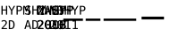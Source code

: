 SplineFontDB: 3.0
FontName: test-hyphen
FullName: test-hyphen
FamilyName: test-hyphen
Weight: Medium
Copyright: 
UComments: "2012-1-7: Created." 
Version: 001.000
ItalicAngle: 0
UnderlinePosition: -204.8
UnderlineWidth: 102.4
Ascent: 1638
Descent: 410
LayerCount: 2
Layer: 0 1 "Back"  1
Layer: 1 1 "Fore"  0
NeedsXUIDChange: 1
XUID: [1021 545 1002448030 13316439]
FSType: 0
OS2Version: 0
OS2_WeightWidthSlopeOnly: 0
OS2_UseTypoMetrics: 1
CreationTime: 1325968009
ModificationTime: 1325970057
OS2TypoAscent: 0
OS2TypoAOffset: 1
OS2TypoDescent: 0
OS2TypoDOffset: 1
OS2TypoLinegap: 184
OS2WinAscent: 0
OS2WinAOffset: 1
OS2WinDescent: 0
OS2WinDOffset: 1
HheadAscent: 0
HheadAOffset: 1
HheadDescent: 0
HheadDOffset: 1
OS2Vendor: 'PfEd'
MarkAttachClasses: 1
DEI: 91125
Encoding: UnicodeFull
Compacted: 1
UnicodeInterp: none
NameList: Adobe Glyph List
DisplaySize: -48
AntiAlias: 1
FitToEm: 1
WinInfo: 0 34 15
BeginPrivate: 0
EndPrivate
BeginChars: 1114112 11

StartChar: hyphen
Encoding: 45 45 0
Width: 692
Flags: W
LayerCount: 2
Fore
SplineSet
83.4688 1348.66 m 1,0,-1
 152.854 1348.66 l 1,1,-1
 152.854 1139.48 l 1,2,-1
 341.867 1139.48 l 1,3,-1
 341.867 1348.66 l 1,4,-1
 411.252 1348.66 l 1,5,-1
 411.252 838.361 l 1,6,-1
 341.867 838.361 l 1,7,-1
 341.867 1081.38 l 1,8,-1
 152.854 1081.38 l 1,9,-1
 152.854 838.361 l 1,10,-1
 83.4688 838.361 l 1,11,-1
 83.4688 1348.66 l 1,0,-1
470.289 1348.66 m 1,12,-1
 543.775 1348.66 l 1,13,-1
 668.189 1123.42 l 1,14,-1
 792.262 1348.66 l 1,15,-1
 866.432 1348.66 l 1,16,-1
 702.711 1067.37 l 1,17,-1
 702.711 838.361 l 1,18,-1
 633.326 838.361 l 1,19,-1
 633.326 1067.37 l 1,20,-1
 470.289 1348.66 l 1,12,-1
1015.02 1291.93 m 1,21,-1
 1015.02 1100.18 l 1,22,-1
 1095 1100.18 l 2,23,24
 1142.85 1100.18 1142.85 1100.18 1169.68 1125.47 c 128,-1,25
 1196.51 1150.76 1196.51 1150.76 1196.51 1196.22 c 256,26,27
 1196.51 1241.68 1196.51 1241.68 1169.85 1266.8 c 128,-1,28
 1143.19 1291.93 1143.19 1291.93 1095 1291.93 c 2,29,-1
 1015.02 1291.93 l 1,21,-1
945.977 1348.66 m 1,30,-1
 1095 1348.66 l 2,31,32
 1180.45 1348.66 1180.45 1348.66 1224.54 1309.87 c 128,-1,33
 1268.63 1271.08 1268.63 1271.08 1268.63 1196.22 c 0,34,35
 1268.63 1120.69 1268.63 1120.69 1224.71 1082.06 c 128,-1,36
 1180.79 1043.44 1180.79 1043.44 1095 1043.44 c 2,37,-1
 1015.02 1043.44 l 1,38,-1
 1015.02 838.361 l 1,39,-1
 945.977 838.361 l 1,40,-1
 945.977 1348.66 l 1,30,-1
1329.04 1348.66 m 1,41,-1
 1421.32 1348.66 l 1,42,-1
 1509.51 1088.9 l 1,43,-1
 1598.37 1348.66 l 1,44,-1
 1691 1348.66 l 1,45,-1
 1691 838.361 l 1,46,-1
 1627.08 838.361 l 1,47,-1
 1627.08 1289.19 l 1,48,-1
 1536.17 1020.2 l 1,49,-1
 1483.87 1020.2 l 1,50,-1
 1392.61 1289.19 l 1,51,-1
 1392.61 838.361 l 1,52,-1
 1329.04 838.361 l 1,53,-1
 1329.04 1348.66 l 1,41,-1
164.133 57.4668 m 1,54,-1
 398.605 57.4668 l 1,55,-1
 398.605 -0.638672 l 1,56,-1
 88.5957 -0.638672 l 1,57,-1
 88.5957 57.4668 l 1,58,59
 152.512 124.801 152.512 124.801 200.363 176.412 c 128,-1,60
 248.215 228.023 248.215 228.023 266.33 249.215 c 1,61,62
 300.51 290.914 300.51 290.914 312.473 316.72 c 128,-1,63
 324.436 342.525 324.436 342.525 324.436 369.527 c 0,64,65
 324.436 412.252 324.436 412.252 299.313 436.52 c 128,-1,66
 274.191 460.787 274.191 460.787 230.441 460.787 c 0,67,68
 199.338 460.787 199.338 460.787 165.158 449.508 c 128,-1,69
 130.979 438.229 130.979 438.229 92.6973 415.328 c 1,70,-1
 92.6973 485.055 l 1,71,72
 127.902 501.803 127.902 501.803 161.911 510.348 c 128,-1,73
 195.92 518.893 195.92 518.893 229.074 518.893 c 0,74,75
 303.928 518.893 303.928 518.893 349.558 479.073 c 128,-1,76
 395.188 439.254 395.188 439.254 395.188 374.654 c 0,77,78
 395.188 341.842 395.188 341.842 379.978 309.029 c 128,-1,79
 364.768 276.217 364.768 276.217 330.588 236.568 c 0,80,81
 311.447 214.352 311.447 214.352 275.046 175.045 c 128,-1,82
 238.645 135.738 238.645 135.738 164.133 57.4668 c 1,54,-1
606.666 56.0996 m 2,83,84
 693.824 56.0996 693.824 56.0996 728.346 98.9951 c 128,-1,85
 762.867 141.891 762.867 141.891 762.867 254 c 0,86,87
 762.867 367.135 762.867 367.135 728.517 410.03 c 128,-1,88
 694.166 452.926 694.166 452.926 606.666 452.926 c 2,89,-1
 573.854 452.926 l 1,90,-1
 573.854 56.0996 l 1,91,-1
 606.666 56.0996 l 2,83,84
608.033 509.664 m 2,92,93
 724.928 509.664 724.928 509.664 780.299 447.457 c 128,-1,94
 835.67 385.25 835.67 385.25 835.67 254 c 0,95,96
 835.67 123.434 835.67 123.434 780.299 61.3975 c 128,-1,97
 724.928 -0.638672 724.928 -0.638672 608.033 -0.638672 c 2,98,-1
 504.469 -0.638672 l 1,99,-1
 504.469 509.664 l 1,100,-1
 608.033 509.664 l 2,92,93
EndSplineSet
EndChar

StartChar: space
Encoding: 32 32 1
Width: 651
Flags: W
LayerCount: 2
EndChar

StartChar: sfthyphen
Encoding: 173 173 2
Width: 692
Flags: W
LayerCount: 2
Fore
SplineSet
282.5 1296 m 128,-1,1
 251 1306 251 1306 210.5 1306 c 128,-1,2
 170 1306 170 1306 141.5 1283.5 c 128,-1,3
 113 1261 113 1261 113 1224.5 c 128,-1,4
 113 1188 113 1188 132 1170.5 c 128,-1,5
 151 1153 151 1153 202 1141 c 2,6,-1
 238 1133 l 2,7,8
 310 1116 310 1116 342.5 1080 c 128,-1,9
 375 1044 375 1044 375 976.5 c 128,-1,10
 375 909 375 909 330 871 c 128,-1,11
 285 833 285 833 224 833 c 128,-1,12
 163 833 163 833 127 840.5 c 128,-1,13
 91 848 91 848 54 864 c 1,14,-1
 54 937 l 1,15,16
 93 912 93 912 128 900.5 c 128,-1,17
 163 889 163 889 207 889 c 128,-1,18
 251 889 251 889 280 912.5 c 128,-1,19
 309 936 309 936 309 976 c 128,-1,20
 309 1016 309 1016 289 1036 c 128,-1,21
 269 1056 269 1056 220 1067 c 2,22,-1
 183 1076 l 2,23,24
 112 1092 112 1092 80 1124.5 c 128,-1,25
 48 1157 48 1157 48 1218.5 c 128,-1,26
 48 1280 48 1280 93.5 1321 c 128,-1,27
 139 1362 139 1362 192 1362 c 128,-1,28
 245 1362 245 1362 277.5 1355.5 c 128,-1,29
 310 1349 310 1349 346 1336 c 1,30,-1
 346 1266 l 1,31,0
 314 1286 314 1286 282.5 1296 c 128,-1,1
468 1353 m 1,32,-1
 537 1353 l 1,33,-1
 537 1144 l 1,34,-1
 726 1144 l 1,35,-1
 726 1353 l 1,36,-1
 796 1353 l 1,37,-1
 796 843 l 1,38,-1
 726 843 l 1,39,-1
 726 1086 l 1,40,-1
 537 1086 l 1,41,-1
 537 843 l 1,42,-1
 468 843 l 1,43,-1
 468 1353 l 1,32,-1
1087 843 m 1,44,-1
 1018 843 l 1,45,-1
 1018 1072 l 1,46,-1
 855 1353 l 1,47,-1
 928 1353 l 1,48,-1
 1053 1128 l 1,49,-1
 1177 1353 l 1,50,-1
 1251 1353 l 1,51,-1
 1087 1072 l 1,52,-1
 1087 843 l 1,44,-1
211 453 m 1,53,-1
 138 192 l 1,54,-1
 283 192 l 1,55,-1
 211 453 l 1,53,-1
169 514 m 1,56,-1
 253 514 l 1,57,-1
 409 4 l 1,58,-1
 337 4 l 1,59,-1
 300 137 l 1,60,-1
 121 137 l 1,61,-1
 84 4 l 1,62,-1
 13 4 l 1,63,-1
 169 514 l 1,56,-1
570 60 m 2,64,65
 657 60 657 60 691.5 103 c 128,-1,66
 726 146 726 146 726 258.5 c 128,-1,67
 726 371 726 371 692 414 c 128,-1,68
 658 457 658 457 570 457 c 2,69,-1
 537 457 l 1,70,-1
 537 60 l 1,71,-1
 570 60 l 2,64,65
571 514 m 2,72,73
 688 514 688 514 743.5 452 c 128,-1,74
 799 390 799 390 799 259 c 128,-1,75
 799 128 799 128 743.5 66 c 128,-1,76
 688 4 688 4 571 4 c 2,77,-1
 468 4 l 1,78,-1
 468 514 l 1,79,-1
 571 514 l 2,72,73
EndSplineSet
EndChar

StartChar: uni2010
Encoding: 8208 8208 3
Width: 692
Flags: W
LayerCount: 2
Fore
SplineSet
48 1351 m 1,0,-1
 136 1351 l 1,1,-1
 308 931 l 1,2,-1
 308 1351 l 1,3,-1
 375 1351 l 1,4,-1
 375 841 l 1,5,-1
 287 841 l 1,6,-1
 115 1261 l 1,7,-1
 115 841 l 1,8,-1
 48 841 l 1,9,-1
 48 1351 l 1,0,-1
633 1290 m 1,10,-1
 560 1029 l 1,11,-1
 705 1029 l 1,12,-1
 633 1290 l 1,10,-1
591 1351 m 1,13,-1
 675 1351 l 1,14,-1
 831 841 l 1,15,-1
 759 841 l 1,16,-1
 722 974 l 1,17,-1
 543 974 l 1,18,-1
 506 841 l 1,19,-1
 435 841 l 1,20,-1
 591 1351 l 1,13,-1
890 1351 m 1,21,-1
 959 1351 l 1,22,-1
 959 1142 l 1,23,-1
 1148 1142 l 1,24,-1
 1148 1351 l 1,25,-1
 1218 1351 l 1,26,-1
 1218 841 l 1,27,-1
 1148 841 l 1,28,-1
 1148 1084 l 1,29,-1
 959 1084 l 1,30,-1
 959 841 l 1,31,-1
 890 841 l 1,32,-1
 890 1351 l 1,21,-1
1509 841 m 1,33,-1
 1440 841 l 1,34,-1
 1440 1070 l 1,35,-1
 1277 1351 l 1,36,-1
 1350 1351 l 1,37,-1
 1475 1126 l 1,38,-1
 1599 1351 l 1,39,-1
 1673 1351 l 1,40,-1
 1509 1070 l 1,41,-1
 1509 841 l 1,33,-1
1821 1294 m 1,42,-1
 1821 1103 l 1,43,-1
 1901 1103 l 2,44,45
 1949 1103 1949 1103 1976 1128 c 128,-1,46
 2003 1153 2003 1153 2003 1199 c 256,47,48
 2003 1244 2003 1244 1976.5 1269 c 128,-1,49
 1950 1294 1950 1294 1901 1294 c 2,50,-1
 1821 1294 l 1,42,-1
1752 1351 m 1,51,-1
 1901 1351 l 2,52,53
 1986 1351 1986 1351 2030.5 1312 c 128,-1,54
 2075 1273 2075 1273 2075 1198 c 128,-1,55
 2075 1123 2075 1123 2031 1084.5 c 128,-1,56
 1987 1046 1987 1046 1901 1046 c 2,57,-1
 1821 1046 l 1,58,-1
 1821 841 l 1,59,-1
 1752 841 l 1,60,-1
 1752 1351 l 1,51,-1
363 60 m 1,61,-1
 363 2 l 1,62,-1
 53 2 l 1,63,-1
 53 60 l 1,64,65
 117 127 117 127 165 178.5 c 128,-1,66
 213 230 213 230 239 262 c 128,-1,67
 265 294 265 294 277 319.5 c 128,-1,68
 289 345 289 345 289 380 c 128,-1,69
 289 415 289 415 264 439 c 128,-1,70
 239 463 239 463 201.5 463 c 128,-1,71
 164 463 164 463 129.5 452 c 128,-1,72
 95 441 95 441 57 418 c 1,73,-1
 57 480 l 1,74,75
 63 494 63 494 126 512.5 c 0,76,77
 156 521 156 521 214 521 c 0,78,79
 268 521 268 521 314 481.5 c 128,-1,80
 360 442 360 442 360 393 c 128,-1,81
 360 344 360 344 344.5 311.5 c 128,-1,82
 329 279 329 279 302.5 248 c 128,-1,83
 276 217 276 217 239.5 177.5 c 128,-1,84
 203 138 203 138 128 60 c 1,85,-1
 363 60 l 1,61,-1
600 225 m 128,-1,87
 587 238 587 238 587 257.5 c 128,-1,88
 587 277 587 277 600 290.5 c 128,-1,89
 613 304 613 304 632 304 c 128,-1,90
 651 304 651 304 664.5 290.5 c 128,-1,91
 678 277 678 277 678 258 c 128,-1,92
 678 239 678 239 664.5 225.5 c 128,-1,93
 651 212 651 212 632 212 c 128,-1,86
 613 212 613 212 600 225 c 128,-1,87
705.5 414.5 m 128,-1,95
 682 467 682 467 633.5 467 c 128,-1,96
 585 467 585 467 561 415 c 128,-1,97
 537 363 537 363 537 256.5 c 128,-1,98
 537 150 537 150 560.5 98 c 128,-1,99
 584 46 584 46 633 46 c 128,-1,100
 682 46 682 46 705.5 98 c 128,-1,101
 729 150 729 150 729 256 c 128,-1,94
 729 362 729 362 705.5 414.5 c 128,-1,95
633 521 m 256,102,103
 715 521 715 521 756.5 454 c 128,-1,104
 798 387 798 387 798 256 c 128,-1,105
 798 125 798 125 756 58.5 c 128,-1,106
 714 -8 714 -8 633 -8 c 256,107,108
 551 -8 551 -8 509 59 c 128,-1,109
 467 126 467 126 467 256.5 c 128,-1,110
 467 387 467 387 509 454 c 128,-1,111
 551 521 551 521 633 521 c 256,102,103
935 60 m 1,112,-1
 1043 60 l 1,113,-1
 1043 450 l 1,114,-1
 927 424 l 1,115,-1
 927 487 l 1,116,-1
 1042 512 l 1,117,-1
 1111 512 l 1,118,-1
 1111 60 l 1,119,-1
 1217 60 l 1,120,-1
 1217 2 l 1,121,-1
 935 2 l 1,122,-1
 935 60 l 1,112,-1
1442 225 m 128,-1,124
 1429 238 1429 238 1429 257.5 c 128,-1,125
 1429 277 1429 277 1442 290.5 c 128,-1,126
 1455 304 1455 304 1474 304 c 128,-1,127
 1493 304 1493 304 1506.5 290.5 c 128,-1,128
 1520 277 1520 277 1520 258 c 128,-1,129
 1520 239 1520 239 1506.5 225.5 c 128,-1,130
 1493 212 1493 212 1474 212 c 128,-1,123
 1455 212 1455 212 1442 225 c 128,-1,124
1547.5 414.5 m 128,-1,132
 1524 467 1524 467 1475.5 467 c 128,-1,133
 1427 467 1427 467 1403 415 c 128,-1,134
 1379 363 1379 363 1379 256.5 c 128,-1,135
 1379 150 1379 150 1402.5 98 c 128,-1,136
 1426 46 1426 46 1475 46 c 128,-1,137
 1524 46 1524 46 1547.5 98 c 128,-1,138
 1571 150 1571 150 1571 256 c 128,-1,131
 1571 362 1571 362 1547.5 414.5 c 128,-1,132
1475 521 m 256,139,140
 1557 521 1557 521 1598.5 454 c 128,-1,141
 1640 387 1640 387 1640 256 c 128,-1,142
 1640 125 1640 125 1598 58.5 c 128,-1,143
 1556 -8 1556 -8 1475 -8 c 256,144,145
 1393 -8 1393 -8 1351 59 c 128,-1,146
 1309 126 1309 126 1309 256.5 c 128,-1,147
 1309 387 1309 387 1351 454 c 128,-1,148
 1393 521 1393 521 1475 521 c 256,139,140
EndSplineSet
EndChar

StartChar: uni2011
Encoding: 8209 8209 4
Width: 692
Flags: W
LayerCount: 2
Fore
SplineSet
48 1349 m 1,0,-1
 135 1349 l 1,1,-1
 307 929 l 1,2,-1
 307 1349 l 1,3,-1
 374 1349 l 1,4,-1
 374 839 l 1,5,-1
 286 839 l 1,6,-1
 114 1259 l 1,7,-1
 114 839 l 1,8,-1
 48 839 l 1,9,-1
 48 1349 l 1,0,-1
547 1082 m 1,10,-1
 547 895 l 1,11,-1
 629 895 l 2,12,13
 689 895 689 895 714.5 916 c 128,-1,14
 740 937 740 937 740 986.5 c 128,-1,15
 740 1036 740 1036 713 1059 c 128,-1,16
 686 1082 686 1082 629 1082 c 2,17,-1
 547 1082 l 1,10,-1
547 1292 m 1,18,-1
 547 1138 l 1,19,-1
 627 1138 l 2,20,21
 677 1138 677 1138 699.5 1157.5 c 128,-1,22
 722 1177 722 1177 722 1217.5 c 128,-1,23
 722 1258 722 1258 700 1275 c 128,-1,24
 678 1292 678 1292 627 1292 c 2,25,-1
 547 1292 l 1,18,-1
478 1349 m 1,26,-1
 629 1349 l 2,27,28
 707 1349 707 1349 749.5 1315 c 128,-1,29
 792 1281 792 1281 792 1227 c 128,-1,30
 792 1173 792 1173 769.5 1146 c 128,-1,31
 747 1119 747 1119 702 1112 c 1,32,33
 752 1104 752 1104 781 1069 c 128,-1,34
 810 1034 810 1034 810 971.5 c 128,-1,35
 810 909 810 909 764.5 874 c 128,-1,36
 719 839 719 839 629 839 c 2,37,-1
 478 839 l 1,38,-1
 478 1349 l 1,26,-1
889 1349 m 1,39,-1
 958 1349 l 1,40,-1
 958 1140 l 1,41,-1
 1147 1140 l 1,42,-1
 1147 1349 l 1,43,-1
 1217 1349 l 1,44,-1
 1217 839 l 1,45,-1
 1147 839 l 1,46,-1
 1147 1082 l 1,47,-1
 958 1082 l 1,48,-1
 958 839 l 1,49,-1
 889 839 l 1,50,-1
 889 1349 l 1,39,-1
1508 839 m 1,51,-1
 1439 839 l 1,52,-1
 1439 1068 l 1,53,-1
 1276 1349 l 1,54,-1
 1349 1349 l 1,55,-1
 1474 1124 l 1,56,-1
 1598 1349 l 1,57,-1
 1672 1349 l 1,58,-1
 1508 1068 l 1,59,-1
 1508 839 l 1,51,-1
1820 1292 m 1,60,-1
 1820 1101 l 1,61,-1
 1900 1101 l 2,62,63
 1948 1101 1948 1101 1975 1126 c 128,-1,64
 2002 1151 2002 1151 2002 1197 c 256,65,66
 2002 1242 2002 1242 1975.5 1267 c 128,-1,67
 1949 1292 1949 1292 1900 1292 c 2,68,-1
 1820 1292 l 1,60,-1
1751 1349 m 1,69,-1
 1900 1349 l 2,70,71
 1985 1349 1985 1349 2029.5 1310 c 128,-1,72
 2074 1271 2074 1271 2074 1196 c 128,-1,73
 2074 1121 2074 1121 2030 1082.5 c 128,-1,74
 1986 1044 1986 1044 1900 1044 c 2,75,-1
 1820 1044 l 1,76,-1
 1820 839 l 1,77,-1
 1751 839 l 1,78,-1
 1751 1349 l 1,69,-1
362 58 m 1,79,-1
 362 -0 l 1,80,-1
 52 -0 l 1,81,-1
 52 58 l 1,82,83
 33 36 33 36 230 250 c 1,84,85
 264 292 264 292 276 317.5 c 128,-1,86
 288 343 288 343 288 378 c 128,-1,87
 288 413 288 413 263 437 c 128,-1,88
 238 461 238 461 200.5 461 c 128,-1,89
 163 461 163 461 128.5 450 c 128,-1,90
 94 439 94 439 56 416 c 1,91,-1
 56 485 l 1,92,93
 91 502 91 502 125 510.5 c 128,-1,94
 159 519 159 519 213 519 c 128,-1,95
 267 519 267 519 313 479.5 c 128,-1,96
 359 440 359 440 359 391 c 128,-1,97
 359 342 359 342 343.5 309.5 c 128,-1,98
 328 277 328 277 301.5 246 c 128,-1,99
 275 215 275 215 238.5 175.5 c 128,-1,100
 202 136 202 136 127 58 c 1,101,-1
 362 58 l 1,79,-1
599 223 m 128,-1,103
 586 236 586 236 586 255.5 c 128,-1,104
 586 275 586 275 599 288.5 c 128,-1,105
 612 302 612 302 631 302 c 128,-1,106
 650 302 650 302 663.5 288.5 c 128,-1,107
 677 275 677 275 677 256 c 128,-1,108
 677 237 677 237 663.5 223.5 c 128,-1,109
 650 210 650 210 631 210 c 128,-1,102
 612 210 612 210 599 223 c 128,-1,103
704 413 m 128,-1,111
 680 465 680 465 631.5 465 c 128,-1,112
 583 465 583 465 559.5 413 c 128,-1,113
 536 361 536 361 536 254.5 c 128,-1,114
 536 148 536 148 559.5 96 c 128,-1,115
 583 44 583 44 631.5 44 c 128,-1,116
 680 44 680 44 704 96 c 128,-1,117
 728 148 728 148 728 254.5 c 128,-1,110
 728 361 728 361 704 413 c 128,-1,111
632 519 m 256,118,119
 714 519 714 519 755.5 452 c 128,-1,120
 797 385 797 385 797 254.5 c 128,-1,121
 797 124 797 124 755 57 c 128,-1,122
 713 -10 713 -10 632 -10 c 256,123,124
 550 -10 550 -10 508 57 c 128,-1,125
 466 124 466 124 466 254.5 c 128,-1,126
 466 385 466 385 508 452 c 128,-1,127
 550 519 550 519 632 519 c 256,118,119
934 58 m 1,128,-1
 1042 58 l 1,129,-1
 1042 448 l 1,130,-1
 926 422 l 1,131,-1
 926 485 l 1,132,-1
 1041 510 l 1,133,-1
 1110 510 l 1,134,-1
 1110 58 l 1,135,-1
 1216 58 l 1,136,-1
 1216 -0 l 1,137,-1
 934 -0 l 1,138,-1
 934 58 l 1,128,-1
1355 58 m 1,139,-1
 1463 58 l 1,140,-1
 1463 448 l 1,141,-1
 1347 422 l 1,142,-1
 1347 485 l 1,143,-1
 1462 510 l 1,144,-1
 1531 510 l 1,145,-1
 1531 58 l 1,146,-1
 1637 58 l 1,147,-1
 1637 -0 l 1,148,-1
 1355 -0 l 1,149,-1
 1355 58 l 1,139,-1
EndSplineSet
EndChar

StartChar: figuredash
Encoding: 8210 8210 5
Width: 1303
Flags: W
LayerCount: 2
Fore
SplineSet
90 610 m 1,0,-1
 1213 610 l 1,1,-1
 1213 477 l 1,2,-1
 90 477 l 1,3,-1
 90 610 l 1,0,-1
EndSplineSet
EndChar

StartChar: endash
Encoding: 8211 8211 6
Width: 1024
Flags: W
LayerCount: 2
Fore
SplineSet
90 610 m 1,0,-1
 934 610 l 1,1,-1
 934 477 l 1,2,-1
 90 477 l 1,3,-1
 90 610 l 1,0,-1
EndSplineSet
EndChar

StartChar: emdash
Encoding: 8212 8212 7
Width: 2048
Flags: W
LayerCount: 2
Fore
SplineSet
90 610 m 1,0,-1
 1958 610 l 1,1,-1
 1958 477 l 1,2,-1
 90 477 l 1,3,-1
 90 610 l 1,0,-1
EndSplineSet
EndChar

StartChar: minus
Encoding: 8722 8722 8
Width: 1716
Flags: W
LayerCount: 2
Fore
SplineSet
217 723 m 1,0,-1
 1499 723 l 1,1,-1
 1499 561 l 5,2,-1
 217 561 l 1,3,-1
 217 723 l 1,0,-1
EndSplineSet
EndChar

StartChar: nonbreakingspace
Encoding: 160 160 9
Width: 651
Flags: W
LayerCount: 2
EndChar

StartChar: uni200B
Encoding: 8203 8203 10
Width: 0
Flags: W
LayerCount: 2
Fore
SplineSet
89 1349 m 1,0,-1
 420 1349 l 1,1,-1
 420 1296 l 1,2,-1
 153 897 l 1,3,-1
 428 897 l 1,4,-1
 428 839 l 1,5,-1
 81 839 l 1,6,-1
 81 891 l 1,7,-1
 341 1291 l 1,8,-1
 89 1291 l 1,9,-1
 89 1349 l 1,0,-1
449 1349 m 1,10,-1
 516 1349 l 1,11,-1
 565 935 l 1,12,-1
 623 1209 l 1,13,-1
 695 1209 l 1,14,-1
 754 934 l 1,15,-1
 803 1349 l 1,16,-1
 870 1349 l 1,17,-1
 794 839 l 1,18,-1
 729 839 l 1,19,-1
 660 1142 l 1,20,-1
 591 839 l 1,21,-1
 525 839 l 1,22,-1
 449 1349 l 1,10,-1
1152.5 1292 m 128,-1,24
 1121 1302 1121 1302 1080.5 1302 c 128,-1,25
 1040 1302 1040 1302 1011.5 1279.5 c 128,-1,26
 983 1257 983 1257 983 1220.5 c 128,-1,27
 983 1184 983 1184 1002 1166.5 c 128,-1,28
 1021 1149 1021 1149 1072 1137 c 2,29,-1
 1108 1129 l 2,30,31
 1180 1112 1180 1112 1212.5 1076 c 128,-1,32
 1245 1040 1245 1040 1245 972.5 c 128,-1,33
 1245 905 1245 905 1200 867 c 128,-1,34
 1155 829 1155 829 1094 829 c 128,-1,35
 1033 829 1033 829 997 836.5 c 128,-1,36
 961 844 961 844 924 860 c 1,37,-1
 924 933 l 1,38,39
 963 908 963 908 998 896.5 c 128,-1,40
 1033 885 1033 885 1077 885 c 128,-1,41
 1121 885 1121 885 1150 908.5 c 128,-1,42
 1179 932 1179 932 1179 972 c 128,-1,43
 1179 1012 1179 1012 1159 1032 c 128,-1,44
 1139 1052 1139 1052 1090 1063 c 2,45,-1
 1053 1072 l 2,46,47
 982 1088 982 1088 950 1120.5 c 128,-1,48
 918 1153 918 1153 918 1214.5 c 128,-1,49
 918 1276 918 1276 963.5 1317 c 128,-1,50
 1009 1358 1009 1358 1062 1358 c 128,-1,51
 1115 1358 1115 1358 1147.5 1351.5 c 128,-1,52
 1180 1345 1180 1345 1216 1332 c 1,53,-1
 1216 1262 l 1,54,23
 1184 1282 1184 1282 1152.5 1292 c 128,-1,24
1427 1292 m 1,55,-1
 1427 1101 l 1,56,-1
 1507 1101 l 2,57,58
 1555 1101 1555 1101 1582 1126 c 128,-1,59
 1609 1151 1609 1151 1609 1197 c 256,60,61
 1609 1242 1609 1242 1582.5 1267 c 128,-1,62
 1556 1292 1556 1292 1507 1292 c 2,63,-1
 1427 1292 l 1,55,-1
1358 1349 m 1,64,-1
 1507 1349 l 2,65,66
 1592 1349 1592 1349 1636.5 1310 c 128,-1,67
 1681 1271 1681 1271 1681 1196 c 128,-1,68
 1681 1121 1681 1121 1637 1082.5 c 128,-1,69
 1593 1044 1593 1044 1507 1044 c 2,70,-1
 1427 1044 l 1,71,-1
 1427 839 l 1,72,-1
 1358 839 l 1,73,-1
 1358 1349 l 1,64,-1
390 58 m 1,74,-1
 390 0 l 1,75,-1
 80 0 l 1,76,-1
 80 58 l 1,77,78
 62 34 62 34 177 162.5 c 128,-1,79
 292 291 292 291 304 317 c 128,-1,80
 316 343 316 343 316 378 c 128,-1,81
 316 413 316 413 291 437 c 128,-1,82
 266 461 266 461 228.5 461 c 128,-1,83
 191 461 191 461 156.5 450 c 128,-1,84
 122 439 122 439 84 416 c 1,85,-1
 84 485 l 1,86,87
 119 502 119 502 153 510.5 c 128,-1,88
 187 519 187 519 241 519 c 128,-1,89
 295 519 295 519 340.5 480 c 128,-1,90
 386 441 386 441 386.5 391.5 c 128,-1,91
 387 342 387 342 371.5 309.5 c 128,-1,92
 356 277 356 277 329.5 246 c 128,-1,93
 303 215 303 215 266.5 175.5 c 128,-1,94
 230 136 230 136 155 58 c 1,95,-1
 390 58 l 1,74,-1
627 223 m 128,-1,97
 614 236 614 236 614 255.5 c 128,-1,98
 614 275 614 275 627 288.5 c 128,-1,99
 640 302 640 302 659 302 c 128,-1,100
 678 302 678 302 691.5 288.5 c 128,-1,101
 705 275 705 275 705 256 c 128,-1,102
 705 237 705 237 691.5 223.5 c 128,-1,103
 678 210 678 210 659 210 c 128,-1,96
 640 210 640 210 627 223 c 128,-1,97
732 413 m 128,-1,105
 708 465 708 465 659.5 465 c 128,-1,106
 611 465 611 465 587.5 413 c 128,-1,107
 564 361 564 361 564 254.5 c 128,-1,108
 564 148 564 148 587.5 96 c 128,-1,109
 611 44 611 44 659.5 44 c 128,-1,110
 708 44 708 44 732 96 c 128,-1,111
 756 148 756 148 756 254.5 c 128,-1,104
 756 361 756 361 732 413 c 128,-1,105
660 519 m 256,112,113
 742 519 742 519 783.5 452 c 128,-1,114
 825 385 825 385 825 254.5 c 128,-1,115
 825 124 825 124 783 57 c 128,-1,116
 741 -10 741 -10 660 -10 c 256,117,118
 578 -10 578 -10 536 57 c 128,-1,119
 494 124 494 124 494 254.5 c 128,-1,120
 494 385 494 385 536 452 c 128,-1,121
 578 519 578 519 660 519 c 256,112,113
1048 223 m 128,-1,123
 1035 236 1035 236 1035 255.5 c 128,-1,124
 1035 275 1035 275 1048 288.5 c 128,-1,125
 1061 302 1061 302 1080 302 c 128,-1,126
 1099 302 1099 302 1112.5 288.5 c 128,-1,127
 1126 275 1126 275 1126 256 c 128,-1,128
 1126 237 1126 237 1112.5 223.5 c 128,-1,129
 1099 210 1099 210 1080 210 c 128,-1,122
 1061 210 1061 210 1048 223 c 128,-1,123
1153 413 m 128,-1,131
 1129 465 1129 465 1080.5 465 c 128,-1,132
 1032 465 1032 465 1008.5 413 c 128,-1,133
 985 361 985 361 985 254.5 c 128,-1,134
 985 148 985 148 1008.5 96 c 128,-1,135
 1032 44 1032 44 1080.5 44 c 128,-1,136
 1129 44 1129 44 1153 96 c 128,-1,137
 1177 148 1177 148 1177 254.5 c 128,-1,130
 1177 361 1177 361 1153 413 c 128,-1,131
1081 519 m 256,138,139
 1163 519 1163 519 1204.5 452 c 128,-1,140
 1246 385 1246 385 1246 254.5 c 128,-1,141
 1246 124 1246 124 1204 57 c 128,-1,142
 1162 -10 1162 -10 1081 -10 c 256,143,144
 999 -10 999 -10 957 57 c 128,-1,145
 915 124 915 124 915 254.5 c 128,-1,146
 915 385 915 385 957 452 c 128,-1,147
 999 519 999 519 1081 519 c 256,138,139
1417 243 m 1,148,-1
 1417 56 l 1,149,-1
 1499 56 l 2,150,151
 1559 56 1559 56 1584.5 77 c 128,-1,152
 1610 98 1610 98 1610 147.5 c 128,-1,153
 1610 197 1610 197 1583 220 c 128,-1,154
 1556 243 1556 243 1499 243 c 2,155,-1
 1417 243 l 1,148,-1
1417 453 m 1,156,-1
 1417 299 l 1,157,-1
 1497 299 l 2,158,159
 1547 299 1547 299 1569.5 318.5 c 128,-1,160
 1592 338 1592 338 1592 378.5 c 128,-1,161
 1592 419 1592 419 1570 436 c 128,-1,162
 1548 453 1548 453 1497 453 c 2,163,-1
 1417 453 l 1,156,-1
1348 510 m 1,164,-1
 1499 510 l 2,165,166
 1577 510 1577 510 1619.5 476 c 128,-1,167
 1662 442 1662 442 1662 388 c 128,-1,168
 1662 334 1662 334 1639.5 307 c 128,-1,169
 1617 280 1617 280 1572 273 c 1,170,171
 1622 265 1622 265 1651 230 c 128,-1,172
 1680 195 1680 195 1680 132.5 c 128,-1,173
 1680 70 1680 70 1634.5 35 c 128,-1,174
 1589 0 1589 0 1499 0 c 2,175,-1
 1348 0 l 1,176,-1
 1348 510 l 1,164,-1
EndSplineSet
EndChar
EndChars
EndSplineFont
